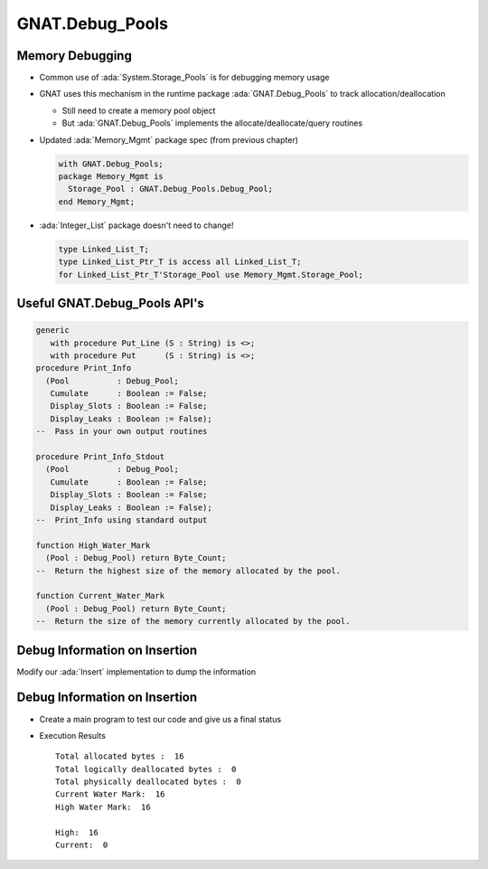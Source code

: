 ==================
GNAT.Debug_Pools
==================

------------------
Memory Debugging
------------------

* Common use of :ada:`System.Storage_Pools` is for debugging memory usage

* GNAT uses this mechanism in the runtime package :ada:`GNAT.Debug_Pools` to track allocation/deallocation

  * Still need to create a memory pool object
  * But :ada:`GNAT.Debug_Pools` implements the allocate/deallocate/query routines

* Updated :ada:`Memory_Mgmt` package spec (from previous chapter)

  .. code:: Ada

    with GNAT.Debug_Pools;
    package Memory_Mgmt is
      Storage_Pool : GNAT.Debug_Pools.Debug_Pool;
    end Memory_Mgmt;

* :ada:`Integer_List` package doesn't need to change!

  .. code:: Ada

    type Linked_List_T;
    type Linked_List_Ptr_T is access all Linked_List_T;
    for Linked_List_Ptr_T'Storage_Pool use Memory_Mgmt.Storage_Pool;

-------------------------------
Useful GNAT.Debug_Pools API's
-------------------------------

.. code:: Ada

  generic
     with procedure Put_Line (S : String) is <>;
     with procedure Put      (S : String) is <>;
  procedure Print_Info
    (Pool          : Debug_Pool;
     Cumulate      : Boolean := False;
     Display_Slots : Boolean := False;
     Display_Leaks : Boolean := False);
  --  Pass in your own output routines
  
  procedure Print_Info_Stdout
    (Pool          : Debug_Pool;
     Cumulate      : Boolean := False;
     Display_Slots : Boolean := False;
     Display_Leaks : Boolean := False);
  --  Print_Info using standard output
  
  function High_Water_Mark
    (Pool : Debug_Pool) return Byte_Count;
  --  Return the highest size of the memory allocated by the pool.
  
  function Current_Water_Mark
    (Pool : Debug_Pool) return Byte_Count;
  --  Return the size of the memory currently allocated by the pool.
  
--------------------------------
Debug Information on Insertion
--------------------------------

Modify our :ada:`Insert` implementation to dump the information

.. container:: source_include 146_storage_pools/examples/debug_pools/integer_list.adb code:Ada :start-after:insert_begin :end-before:insert_end

--------------------------------
Debug Information on Insertion
--------------------------------

* Create a main program to test our code and give us a final status

.. container:: source_include 146_storage_pools/examples/debug_pools/main.adb code:Ada

* Execution Results
  
  ::

    Total allocated bytes :  16
    Total logically deallocated bytes :  0
    Total physically deallocated bytes :  0
    Current Water Mark:  16
    High Water Mark:  16

    High:  16
    Current:  0

